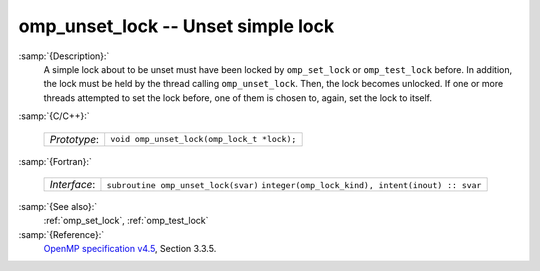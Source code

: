 ..
  Copyright 1988-2022 Free Software Foundation, Inc.
  This is part of the GCC manual.
  For copying conditions, see the GPL license file

.. _omp_unset_lock:

omp_unset_lock -- Unset simple lock
***********************************

:samp:`{Description}:`
  A simple lock about to be unset must have been locked by ``omp_set_lock``
  or ``omp_test_lock`` before.  In addition, the lock must be held by the
  thread calling ``omp_unset_lock``.  Then, the lock becomes unlocked.  If one
  or more threads attempted to set the lock before, one of them is chosen to,
  again, set the lock to itself.

:samp:`{C/C++}:`

  ============  ==========================================
  *Prototype*:  ``void omp_unset_lock(omp_lock_t *lock);``
  ============  ==========================================

:samp:`{Fortran}:`

  ============  =================================================
  *Interface*:  ``subroutine omp_unset_lock(svar)``
                ``integer(omp_lock_kind), intent(inout) :: svar``
  ============  =================================================

:samp:`{See also}:`
  :ref:`omp_set_lock`, :ref:`omp_test_lock`

:samp:`{Reference}:`
  `OpenMP specification v4.5 <https://www.openmp.org>`_, Section 3.3.5.
